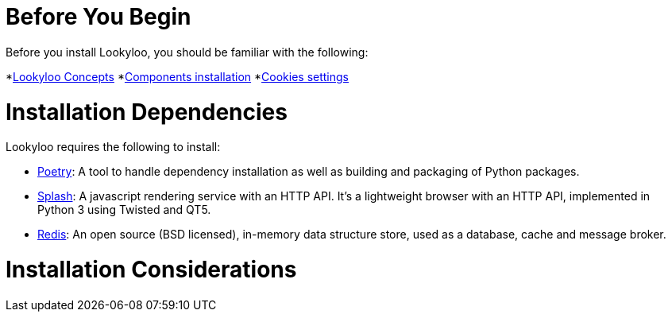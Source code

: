 [id="installation"]

= Before You Begin

Before you install Lookyloo, you should be familiar with the following:

*xref:concepts.adoc[Lookyloo Concepts]
*xref:install-dependencies.adoc[Components installation] 
*xref:capture-cookies.adoc[Cookies settings]


= Installation Dependencies

Lookyloo requires the following to install:

* link:https://python-poetry.org/[Poetry]: A tool to handle dependency installation as well as building and packaging of Python packages.
* link:https://splash.readthedocs.io/en/stable/[Splash]: A javascript rendering service with an HTTP API. It's a lightweight browser with an HTTP API, implemented in Python 3 using Twisted and QT5.
* link:https://redis.io/[Redis]: An open source (BSD licensed), in-memory data structure store, used as a database, cache and message broker.


= Installation Considerations

 




